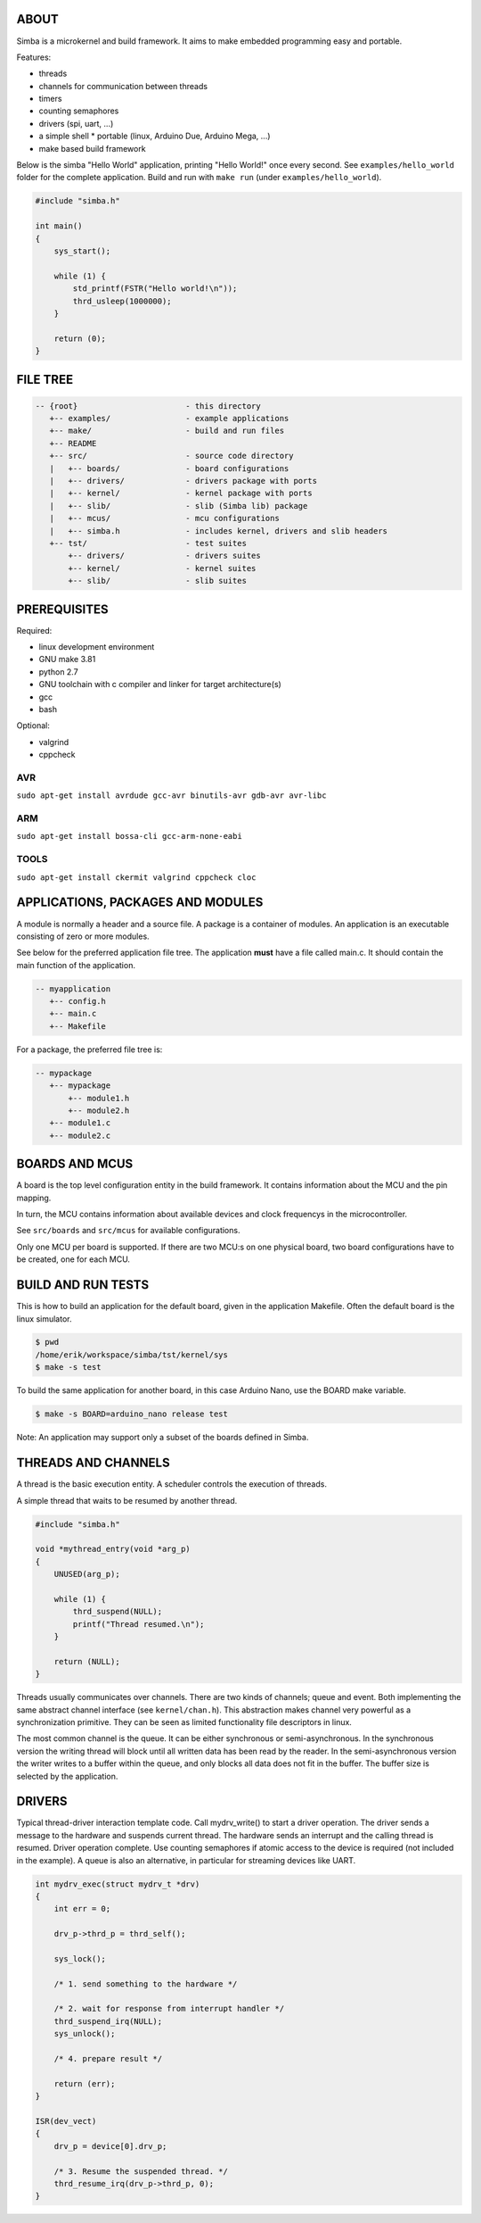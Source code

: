 |buildstatus|_

ABOUT
=====

Simba is a microkernel and build framework. It aims to make embedded
programming easy and portable.

Features:

* threads
* channels for communication between threads
* timers
* counting semaphores
* drivers (spi, uart, ...)
* a simple shell
  * portable (linux, Arduino Due, Arduino Mega, ...)
* make based build framework

Below is the simba "Hello World" application, printing "Hello World!"
once every second. See ``examples/hello_world`` folder for the
complete application.  Build and run with ``make run`` (under
``examples/hello_world``).

.. code-block:: c

    #include "simba.h"

    int main()
    {
        sys_start();

        while (1) {
            std_printf(FSTR("Hello world!\n"));
            thrd_usleep(1000000);
        }

        return (0);
    }

FILE TREE
=========

.. code-block:: c

    -- {root}                       - this directory
       +-- examples/                - example applications
       +-- make/                    - build and run files
       +-- README
       +-- src/                     - source code directory
       |   +-- boards/              - board configurations
       |   +-- drivers/             - drivers package with ports
       |   +-- kernel/              - kernel package with ports
       |   +-- slib/                - slib (Simba lib) package
       |   +-- mcus/                - mcu configurations
       |   +-- simba.h              - includes kernel, drivers and slib headers
       +-- tst/                     - test suites
           +-- drivers/             - drivers suites
           +-- kernel/              - kernel suites
           +-- slib/                - slib suites

PREREQUISITES
=============

Required:

* linux development environment
* GNU make 3.81
* python 2.7
* GNU toolchain with c compiler and linker for target architecture(s)
* gcc
* bash

Optional:

* valgrind
* cppcheck

AVR
---
``sudo apt-get install avrdude gcc-avr binutils-avr gdb-avr avr-libc``

ARM
---
``sudo apt-get install bossa-cli gcc-arm-none-eabi``

TOOLS
-----
``sudo apt-get install ckermit valgrind cppcheck cloc``

APPLICATIONS, PACKAGES AND MODULES
==================================

A module is normally a header and a source file. A package is a
container of modules. An application is an executable consisting of
zero or more modules.

See below for the preferred application file tree. The application
**must** have a file called main.c. It should contain the main
function of the application.

.. code-block:: c

    -- myapplication
       +-- config.h
       +-- main.c
       +-- Makefile

For a package, the preferred file tree is:

.. code-block:: c

    -- mypackage
       +-- mypackage
           +-- module1.h
           +-- module2.h
       +-- module1.c
       +-- module2.c

BOARDS AND MCUS
===============

A board is the top level configuration entity in the build
framework. It contains information about the MCU and the pin mapping.

In turn, the MCU contains information about available devices and
clock frequencys in the microcontroller.

See ``src/boards`` and ``src/mcus`` for available configurations.

Only one MCU per board is supported. If there are two MCU:s on one
physical board, two board configurations have to be created, one for
each MCU.

BUILD AND RUN TESTS
===================

This is how to build an application for the default board, given in
the application Makefile. Often the default board is the linux simulator.

.. code-block:: c

    $ pwd
    /home/erik/workspace/simba/tst/kernel/sys
    $ make -s test

To build the same application for another board, in this case Arduino
Nano, use the BOARD make variable.

.. code-block:: c

    $ make -s BOARD=arduino_nano release test

Note: An application may support only a subset of the boards defined
in Simba.

THREADS AND CHANNELS
====================

A thread is the basic execution entity. A scheduler controls the
execution of threads.

A simple thread that waits to be resumed by another thread.

.. code-block:: c

    #include "simba.h"

    void *mythread_entry(void *arg_p)
    {
        UNUSED(arg_p);

        while (1) {
            thrd_suspend(NULL);
            printf("Thread resumed.\n");
        }

        return (NULL);
    }

Threads usually communicates over channels. There are two kinds of
channels; queue and event. Both implementing the same abstract channel
interface (see ``kernel/chan.h``).  This abstraction makes channel
very powerful as a synchronization primitive. They can be seen as
limited functionality file descriptors in linux.

The most common channel is the queue. It can be either synchronous or
semi-asynchronous. In the synchronous version the writing thread will
block until all written data has been read by the reader. In the
semi-asynchronous version the writer writes to a buffer within the
queue, and only blocks all data does not fit in the buffer. The buffer
size is selected by the application.

DRIVERS
=======

Typical thread-driver interaction template code. Call mydrv_write() to
start a driver operation. The driver sends a message to the hardware
and suspends current thread. The hardware sends an interrupt and the
calling thread is resumed. Driver operation complete. Use counting
semaphores if atomic access to the device is required (not included in
the example). A queue is also an alternative, in particular for
streaming devices like UART.

.. code-block:: c

    int mydrv_exec(struct mydrv_t *drv)
    {
        int err = 0;

        drv_p->thrd_p = thrd_self();

        sys_lock();

        /* 1. send something to the hardware */

        /* 2. wait for response from interrupt handler */
        thrd_suspend_irq(NULL);
        sys_unlock();

        /* 4. prepare result */

        return (err);
    }

    ISR(dev_vect)
    {
        drv_p = device[0].drv_p;

        /* 3. Resume the suspended thread. */
        thrd_resume_irq(drv_p->thrd_p, 0);
    }

.. |buildstatus| image:: https://travis-ci.org/eerimoq/simba.svg
.. _buildstatus: https://travis-ci.org/eerimoq/simba
